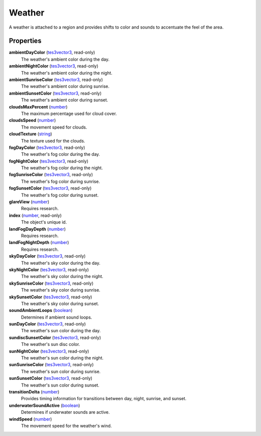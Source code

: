 
Weather
====================================================================================================

A weather is attached to a region and provides shifts to color and sounds to accentuate the feel of the area.


Properties
----------------------------------------------------------------------------------------------------

**ambientDayColor** (`tes3vector3`_, read-only)
    The weather's ambient color during the day.

**ambientNightColor** (`tes3vector3`_, read-only)
    The weather's ambient color during the night.

**ambientSunriseColor** (`tes3vector3`_, read-only)
    The weather's ambient color during sunrise.

**ambientSunsetColor** (`tes3vector3`_, read-only)
    The weather's ambient color during sunset.

**cloudsMaxPercent** (`number`_)
    The maximum percentage used for cloud cover.

**cloudsSpeed** (`number`_)
    The movement speed for clouds.

**cloudTexture** (`string`_)
    The texture used for the clouds.

**fogDayColor** (`tes3vector3`_, read-only)
    The weather's fog color during the day.

**fogNightColor** (`tes3vector3`_, read-only)
    The weather's fog color during the night.

**fogSunriseColor** (`tes3vector3`_, read-only)
    The weather's fog color during sunrise.

**fogSunsetColor** (`tes3vector3`_, read-only)
    The weather's fog color during sunset.

**glareView** (`number`_)
    Requires research.

**index** (`number`_, read-only)
    The object's unique id.

**landFogDayDepth** (`number`_)
    Requires research.

**landFogNightDepth** (`number`_)
    Requires research.

**skyDayColor** (`tes3vector3`_, read-only)
    The weather's sky color during the day.

**skyNightColor** (`tes3vector3`_, read-only)
    The weather's sky color during the night.

**skySunriseColor** (`tes3vector3`_, read-only)
    The weather's sky color during sunrise.

**skySunsetColor** (`tes3vector3`_, read-only)
    The weather's sky color during sunset.

**soundAmbientLoops** (`boolean`_)
    Determines if ambient sound loops.

**sunDayColor** (`tes3vector3`_, read-only)
    The weather's sun color during the day.

**sundiscSunsetColor** (`tes3vector3`_, read-only)
    The weather's sun disc color.

**sunNightColor** (`tes3vector3`_, read-only)
    The weather's sun color during the night.

**sunSunriseColor** (`tes3vector3`_, read-only)
    The weather's sun color during sunrise.

**sunSunsetColor** (`tes3vector3`_, read-only)
    The weather's sun color during sunset.

**transitionDelta** (`number`_)
    Provides timing information for transitions between day, night, sunrise, and sunset.

**underwaterSoundActive** (`boolean`_)
    Determines if underwater sounds are active.

**windSpeed** (`number`_)
    The movement speed for the weather's wind.


.. _`boolean`: ../lua/boolean.html
.. _`number`: ../lua/number.html
.. _`string`: ../lua/string.html
.. _`table`: ../lua/table.html
.. _`userdata`: ../lua/userdata.html

.. _`tes3vector3`: vector3.html
